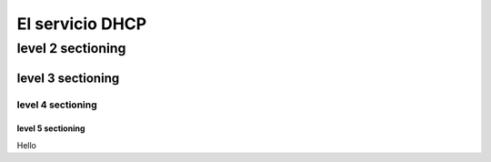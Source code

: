 ==============
El servicio DHCP
==============

level 2 sectioning
==================

level 3 sectioning
------------------

level 4 sectioning
~~~~~~~~~~~~~~~~~~

level 5 sectioning
^^^^^^^^^^^^^^^^^^

Hello
